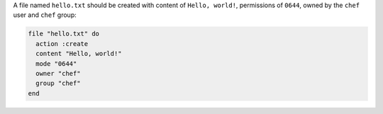 .. The contents of this file are included in multiple slide decks.
.. This file should not be changed in a way that hinders its ability to appear in multiple slide decks.


A file named ``hello.txt`` should be created with content of ``Hello, world!``, permissions of ``0644``, owned by the ``chef`` user and ``chef`` group:

.. code-block:: ruby
       
   file "hello.txt" do
     action :create
     content "Hello, world!"
     mode "0644"
     owner "chef"
     group "chef"
   end
